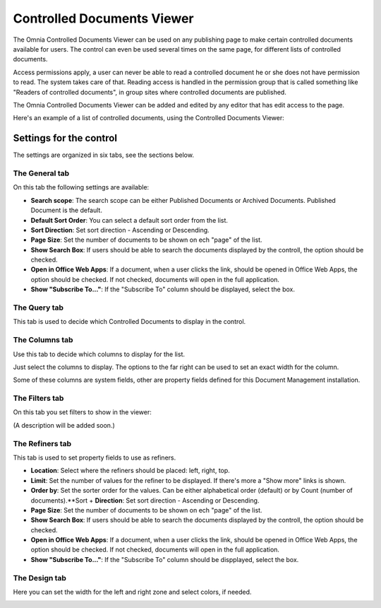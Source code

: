 Controlled Documents Viewer
===========================

The Omnia Controlled Documents Viewer can be used on any publishing page to make certain controlled documents available for users. The control can even be used several times on the same page, for different lists of controlled documents.

Access permissions apply, a user can never be able to read a controlled document he or she does not have permission to read. The system takes care of that. Reading access is handled in the permission group that is called something like "Readers of controlled documents", in group sites where controlled documents are published.

The Omnia Controlled Documents Viewer can be added and edited by any editor that has edit access to the page.

Here's an example of a list of controlled documents, using the Controlled Documents Viewer:

.. image:: controlled-documents-viewer_new.png

Settings for the control
*************************
The settings are organized in six tabs, see the sections below.

The General tab
-----------------
On this tab the following settings are available:

.. image:: cd-viewer-general.png

+ **Search scope**: The search scope can be either Published Documents or Archived Documents. Published Document is the default.
+ **Default Sort Order**: You can select a default sort order from the list.
+ **Sort Direction**: Set sort direction - Ascending or Descending.
+ **Page Size**: Set the number of documents to be shown on ech "page" of the list.
+ **Show Search Box**: If users should be able to search the documents displayed by the controll, the option should be checked.
+ **Open in Office Web Apps**: If a document, when a user clicks the link, should be opened in Office Web Apps, the option should be checked. If not checked, documents will open in the full application. 
+ **Show "Subscribe To..."**: If the "Subscribe To" column should be displayed, select the box.

The Query tab
--------------
This tab is used to decide which Controlled Documents to display in the control.

.. image:: controlled-documents-viewer-settings-query.png

The Columns tab
-----------------
Use this tab to decide which columns to display for the list.

.. image:: cd-viewer-columns.png

Just select the columns to display. The options to the far right can be used to set an exact width for the column.

Some of these columns are system fields, other are property fields defined for this Document Management installation. 

The Filters tab
-------------------
On this tab you set filters to show in the viewer:

.. image:: cd-viewer-filters.png

(A description will be added soon.)

The Refiners tab
-------------------
This tab is used to set property fields to use as refiners.

.. image:: cd-viewer-refiners.png

+ **Location**: Select where the refiners should be placed: left, right, top.
+ **Limit**: Set the number of values for the refiner to be displayed. If there's more a "Show more" links is shown.
+ **Order by**: Set the sorter order for the values. Can be either alphabetical order (default) or by Count (number of documents).**Sort + **Direction**: Set sort direction - Ascending or Descending.
+ **Page Size**: Set the number of documents to be shown on ech "page" of the list.
+ **Show Search Box**: If users should be able to search the documents displayed by the controll, the option should be checked.
+ **Open in Office Web Apps**: If a document, when a user clicks the link, should be opened in Office Web Apps, the option should be checked. If not checked, documents will open in the full application. 
+ **Show "Subscribe To..."**: If the "Subscribe To" column should be dispplayed, select the box.

The Design tab
---------------
Here you can set the width for the left and right zone and select colors, if needed.

.. image:: cd-viewer-design.png

